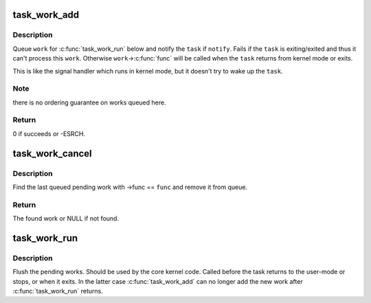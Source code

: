 .. -*- coding: utf-8; mode: rst -*-
.. src-file: kernel/task_work.c

.. _`task_work_add`:

task_work_add
=============

.. c:function:: int task_work_add(struct task_struct *task, struct callback_head *work, bool notify)

    ask the \ ``task``\  to execute \ ``work``\ ->\ :c:func:`func`\ 

    :param struct task_struct \*task:
        the task which should run the callback

    :param struct callback_head \*work:
        the callback to run

    :param bool notify:
        send the notification if true

.. _`task_work_add.description`:

Description
-----------

Queue \ ``work``\  for \ :c:func:`task_work_run`\  below and notify the \ ``task``\  if \ ``notify``\ .
Fails if the \ ``task``\  is exiting/exited and thus it can't process this \ ``work``\ .
Otherwise \ ``work``\ ->\ :c:func:`func`\  will be called when the \ ``task``\  returns from kernel
mode or exits.

This is like the signal handler which runs in kernel mode, but it doesn't
try to wake up the \ ``task``\ .

.. _`task_work_add.note`:

Note
----

there is no ordering guarantee on works queued here.

.. _`task_work_add.return`:

Return
------

0 if succeeds or -ESRCH.

.. _`task_work_cancel`:

task_work_cancel
================

.. c:function:: struct callback_head *task_work_cancel(struct task_struct *task, task_work_func_t func)

    cancel a pending work added by \ :c:func:`task_work_add`\ 

    :param struct task_struct \*task:
        the task which should execute the work

    :param task_work_func_t func:
        identifies the work to remove

.. _`task_work_cancel.description`:

Description
-----------

Find the last queued pending work with ->func == \ ``func``\  and remove
it from queue.

.. _`task_work_cancel.return`:

Return
------

The found work or NULL if not found.

.. _`task_work_run`:

task_work_run
=============

.. c:function:: void task_work_run( void)

    execute the works added by \ :c:func:`task_work_add`\ 

    :param  void:
        no arguments

.. _`task_work_run.description`:

Description
-----------

Flush the pending works. Should be used by the core kernel code.
Called before the task returns to the user-mode or stops, or when
it exits. In the latter case \ :c:func:`task_work_add`\  can no longer add the
new work after \ :c:func:`task_work_run`\  returns.

.. This file was automatic generated / don't edit.

